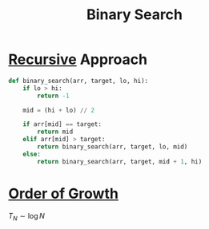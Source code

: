 :PROPERTIES:
:ID:       18af34be-095f-491f-b142-b410c890ab25
:END:
#+title: Binary Search
#+filetags: search_n_sort algorithm

* [[id:25af17fb-fb34-4bc4-961f-8e5e6bd138f9][Recursive]] Approach
#+begin_src python
def binary_search(arr, target, lo, hi):
    if lo > hi:
        return -1

    mid = (hi + lo) // 2

    if arr[mid] == target:
        return mid
    elif arr[mid] > target:
        return binary_search(arr, target, lo, mid)
    else:
        return binary_search(arr, target, mid + 1, hi)

#+end_src

* [[id:2606eefb-295e-4afc-8942-9bbea33f66ed][Order of Growth]]
\(T_N \sim \log N\)
